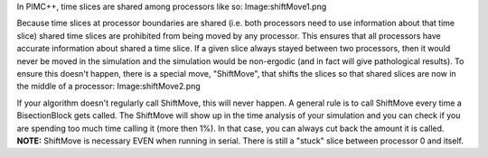 In PIMC++, time slices are shared among processors like so:
Image:shiftMove1.png

Because time slices at processor boundaries are shared (i.e. both
processors need to use information about that time slice) shared time
slices are prohibited from being moved by any processor. This ensures
that all processors have accurate information about shared a time slice.
If a given slice always stayed between two processors, then it would
never be moved in the simulation and the simulation would be non-ergodic
(and in fact will give pathological results). To ensure this doesn't
happen, there is a special move, "ShiftMove", that shifts the slices so
that shared slices are now in the middle of a processor:
Image:shiftMove2.png

If your algorithm doesn't regularly call ShiftMove, this will never
happen. A general rule is to call ShiftMove every time a BisectionBlock
gets called. The ShiftMove will show up in the time analysis of your
simulation and you can check if you are spending too much time calling
it (more then 1%). In that case, you can always cut back the amount it
is called. **NOTE:** ShiftMove is necessary EVEN when running in serial.
There is still a "stuck" slice between processor 0 and itself.
